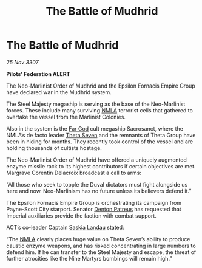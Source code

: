 :PROPERTIES:
:ID:       ef77517c-a19f-4c58-9693-bbc29eb7a55a
:END:
#+title: The Battle of Mudhrid
#+filetags: :Empire:galnet:

* The Battle of Mudhrid

/25 Nov 3307/

*Pilots’ Federation ALERT* 

The Neo-Marlinist Order of Mudhrid and the Epsilon Fornacis Empire Group have declared war in the Mudhrid system. 

The Steel Majesty megaship is serving as the base of the Neo-Marlinist forces. These include many surviving [[id:dbfbb5eb-82a2-43c8-afb9-252b21b8464f][NMLA]] terrorist cells that gathered to overtake the vessel from the Marlinist Colonies.  

Also in the system is the [[id:04ae001b-eb07-4812-a42e-4bb72825609b][Far God]] cult megaship Sacrosanct, where the NMLA’s de facto leader [[id:7878ad2d-4118-4028-bfff-90a3976313bd][Theta Seven]] and the remnants of Theta Group have been in hiding for months. They recently took control of the vessel and are holding thousands of cultists hostage. 

The Neo-Marlinist Order of Mudhrid have offered a uniquely augmented enzyme missile rack to its highest contributors if certain objectives are met. Margrave Corentin Delacroix broadcast a call to arms: 

“All those who seek to topple the Duval dictators must fight alongside us here and now. Neo-Marlinism has no future unless its believers defend it.” 

The Epsilon Fornacis Empire Group is orchestrating its campaign from Payne-Scott City starport. Senator [[id:75daea85-5e9f-4f6f-a102-1a5edea0283c][Denton Patreus]] has requested that Imperial auxiliaries provide the faction with combat support. 

ACT’s co-leader Captain [[id:ccaf380d-14e8-4a1a-9458-8c3bad87b25c][Saskia Landau]] stated: 

“The [[id:dbfbb5eb-82a2-43c8-afb9-252b21b8464f][NMLA]] clearly places huge value on Theta Seven’s ability to produce caustic enzyme weapons, and has risked concentrating in large numbers to defend him. If he can transfer to the Steel Majesty and escape, the threat of further atrocities like the Nine Martyrs bombings will remain high.”
